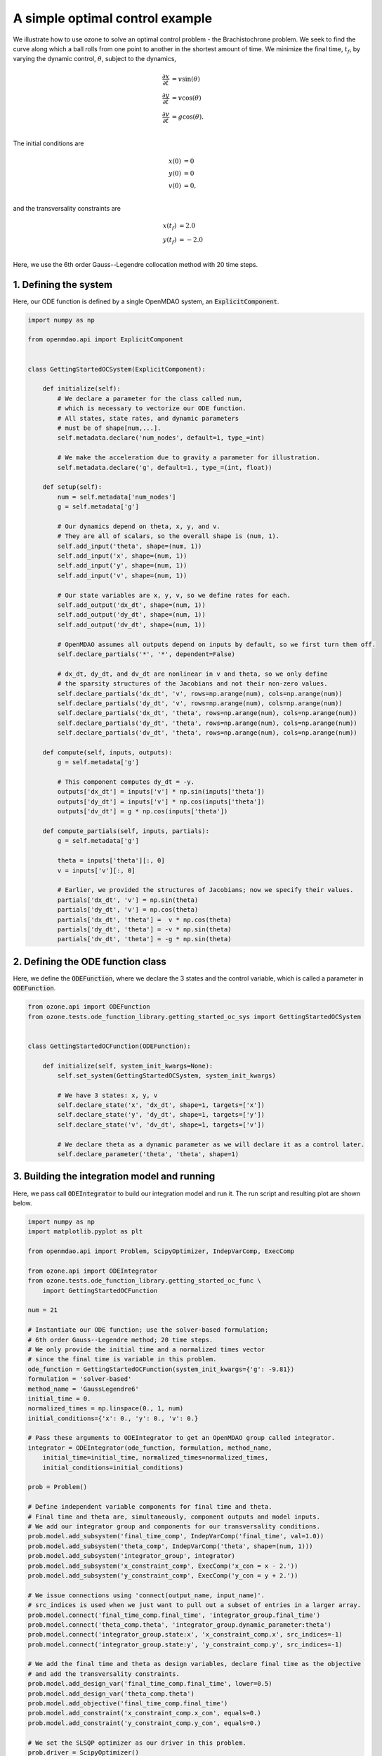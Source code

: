 A simple optimal control example
================================

We illustrate how to use ozone to solve an optimal control problem - the Brachistochrone problem.
We seek to find the curve along which a ball rolls from one point to another in the shortest amount of time.
We minimize the final time, :math:`t_f`, by varying the dynamic control, :math:`\theta`, subject to the dynamics,

.. math ::
  \frac{\partial x}{\partial t} &= v \sin(\theta) \\
  \frac{\partial y}{\partial t} &= v \cos(\theta) \\
  \frac{\partial v}{\partial t} &= g \cos(\theta). \\

The initial conditions are

.. math ::
  x(0) &= 0 \\
  y(0) &= 0 \\
  v(0) &= 0, \\

and the transversality constraints are

.. math ::
  x(t_f) &= 2.0 \\
  y(t_f) &= -2.0 \\

Here, we use the 6th order Gauss--Legendre collocation method with 20 time steps.

1. Defining the system
----------------------

Here, our ODE function is defined by a single OpenMDAO system, an :code:`ExplicitComponent`.

.. code-block:: python

  import numpy as np
  
  from openmdao.api import ExplicitComponent
  
  
  class GettingStartedOCSystem(ExplicitComponent):
  
      def initialize(self):
          # We declare a parameter for the class called num,
          # which is necessary to vectorize our ODE function.
          # All states, state rates, and dynamic parameters
          # must be of shape[num,...].
          self.metadata.declare('num_nodes', default=1, type_=int)
  
          # We make the acceleration due to gravity a parameter for illustration.
          self.metadata.declare('g', default=1., type_=(int, float))
  
      def setup(self):
          num = self.metadata['num_nodes']
          g = self.metadata['g']
  
          # Our dynamics depend on theta, x, y, and v.
          # They are all of scalars, so the overall shape is (num, 1).
          self.add_input('theta', shape=(num, 1))
          self.add_input('x', shape=(num, 1))
          self.add_input('y', shape=(num, 1))
          self.add_input('v', shape=(num, 1))
  
          # Our state variables are x, y, v, so we define rates for each.
          self.add_output('dx_dt', shape=(num, 1))
          self.add_output('dy_dt', shape=(num, 1))
          self.add_output('dv_dt', shape=(num, 1))
  
          # OpenMDAO assumes all outputs depend on inputs by default, so we first turn them off.
          self.declare_partials('*', '*', dependent=False)
  
          # dx_dt, dy_dt, and dv_dt are nonlinear in v and theta, so we only define
          # the sparsity structures of the Jacobians and not their non-zero values.
          self.declare_partials('dx_dt', 'v', rows=np.arange(num), cols=np.arange(num))
          self.declare_partials('dy_dt', 'v', rows=np.arange(num), cols=np.arange(num))
          self.declare_partials('dx_dt', 'theta', rows=np.arange(num), cols=np.arange(num))
          self.declare_partials('dy_dt', 'theta', rows=np.arange(num), cols=np.arange(num))
          self.declare_partials('dv_dt', 'theta', rows=np.arange(num), cols=np.arange(num))
  
      def compute(self, inputs, outputs):
          g = self.metadata['g']
  
          # This component computes dy_dt = -y.
          outputs['dx_dt'] = inputs['v'] * np.sin(inputs['theta'])
          outputs['dy_dt'] = inputs['v'] * np.cos(inputs['theta'])
          outputs['dv_dt'] = g * np.cos(inputs['theta'])
  
      def compute_partials(self, inputs, partials):
          g = self.metadata['g']
  
          theta = inputs['theta'][:, 0]
          v = inputs['v'][:, 0]
  
          # Earlier, we provided the structures of Jacobians; now we specify their values.
          partials['dx_dt', 'v'] = np.sin(theta)
          partials['dy_dt', 'v'] = np.cos(theta)
          partials['dx_dt', 'theta'] =  v * np.cos(theta)
          partials['dy_dt', 'theta'] = -v * np.sin(theta)
          partials['dv_dt', 'theta'] = -g * np.sin(theta)
  

2. Defining the ODE function class
----------------------------------

Here, we define the :code:`ODEFunction`, where we declare the 3 states and the control variable,
which is called a parameter in :code:`ODEFunction`.

.. code-block:: python

  from ozone.api import ODEFunction
  from ozone.tests.ode_function_library.getting_started_oc_sys import GettingStartedOCSystem
  
  
  class GettingStartedOCFunction(ODEFunction):
  
      def initialize(self, system_init_kwargs=None):
          self.set_system(GettingStartedOCSystem, system_init_kwargs)
  
          # We have 3 states: x, y, v
          self.declare_state('x', 'dx_dt', shape=1, targets=['x'])
          self.declare_state('y', 'dy_dt', shape=1, targets=['y'])
          self.declare_state('v', 'dv_dt', shape=1, targets=['v'])
  
          # We declare theta as a dynamic parameter as we will declare it as a control later.
          self.declare_parameter('theta', 'theta', shape=1)
  

3. Building the integration model and running
---------------------------------------------

Here, we pass call :code:`ODEIntegrator` to build our integration model and run it.
The run script and resulting plot are shown below.

.. code-block:: python

  import numpy as np
  import matplotlib.pyplot as plt
  
  from openmdao.api import Problem, ScipyOptimizer, IndepVarComp, ExecComp
  
  from ozone.api import ODEIntegrator
  from ozone.tests.ode_function_library.getting_started_oc_func \
      import GettingStartedOCFunction
  
  num = 21
  
  # Instantiate our ODE function; use the solver-based formulation;
  # 6th order Gauss--Legendre method; 20 time steps.
  # We only provide the initial time and a normalized times vector
  # since the final time is variable in this problem.
  ode_function = GettingStartedOCFunction(system_init_kwargs={'g': -9.81})
  formulation = 'solver-based'
  method_name = 'GaussLegendre6'
  initial_time = 0.
  normalized_times = np.linspace(0., 1, num)
  initial_conditions={'x': 0., 'y': 0., 'v': 0.}
  
  # Pass these arguments to ODEIntegrator to get an OpenMDAO group called integrator.
  integrator = ODEIntegrator(ode_function, formulation, method_name,
      initial_time=initial_time, normalized_times=normalized_times,
      initial_conditions=initial_conditions)
  
  prob = Problem()
  
  # Define independent variable components for final time and theta.
  # Final time and theta are, simultaneously, component outputs and model inputs.
  # We add our integrator group and components for our transversality conditions.
  prob.model.add_subsystem('final_time_comp', IndepVarComp('final_time', val=1.0))
  prob.model.add_subsystem('theta_comp', IndepVarComp('theta', shape=(num, 1)))
  prob.model.add_subsystem('integrator_group', integrator)
  prob.model.add_subsystem('x_constraint_comp', ExecComp('x_con = x - 2.'))
  prob.model.add_subsystem('y_constraint_comp', ExecComp('y_con = y + 2.'))
  
  # We issue connections using 'connect(output_name, input_name)'.
  # src_indices is used when we just want to pull out a subset of entries in a larger array.
  prob.model.connect('final_time_comp.final_time', 'integrator_group.final_time')
  prob.model.connect('theta_comp.theta', 'integrator_group.dynamic_parameter:theta')
  prob.model.connect('integrator_group.state:x', 'x_constraint_comp.x', src_indices=-1)
  prob.model.connect('integrator_group.state:y', 'y_constraint_comp.y', src_indices=-1)
  
  # We add the final time and theta as design variables, declare final time as the objective
  # and add the transversality constraints.
  prob.model.add_design_var('final_time_comp.final_time', lower=0.5)
  prob.model.add_design_var('theta_comp.theta')
  prob.model.add_objective('final_time_comp.final_time')
  prob.model.add_constraint('x_constraint_comp.x_con', equals=0.)
  prob.model.add_constraint('y_constraint_comp.y_con', equals=0.)
  
  # We set the SLSQP optimizer as our driver in this problem.
  prob.driver = ScipyOptimizer()
  prob.driver.options['optimizer'] = 'SLSQP'
  prob.driver.options['tol'] = 1e-6
  prob.driver.options['disp'] = True
  
  prob.setup(check=False)
  prob.run_driver()
  
  plt.plot(prob['integrator_group.state:x'][:, 0], prob['integrator_group.state:y'][:, 0])
  plt.xlabel('x')
  plt.ylabel('y')
  plt.show()
  
.. figure:: simple_oc_Test_test_oc.png
  :scale: 80 %
  :align: center
